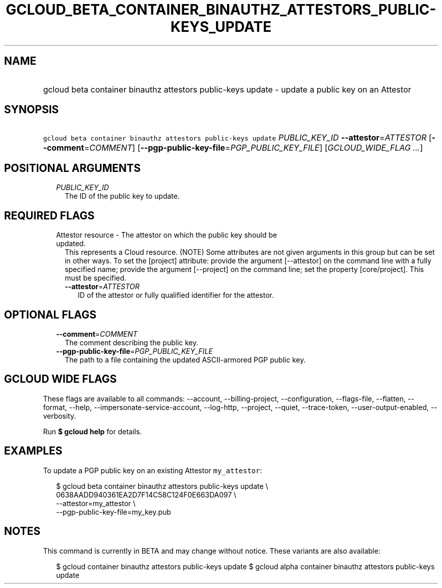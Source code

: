
.TH "GCLOUD_BETA_CONTAINER_BINAUTHZ_ATTESTORS_PUBLIC\-KEYS_UPDATE" 1



.SH "NAME"
.HP
gcloud beta container binauthz attestors public\-keys update \- update a public key on an Attestor



.SH "SYNOPSIS"
.HP
\f5gcloud beta container binauthz attestors public\-keys update\fR \fIPUBLIC_KEY_ID\fR \fB\-\-attestor\fR=\fIATTESTOR\fR [\fB\-\-comment\fR=\fICOMMENT\fR] [\fB\-\-pgp\-public\-key\-file\fR=\fIPGP_PUBLIC_KEY_FILE\fR] [\fIGCLOUD_WIDE_FLAG\ ...\fR]



.SH "POSITIONAL ARGUMENTS"

.RS 2m
.TP 2m
\fIPUBLIC_KEY_ID\fR
The ID of the public key to update.


.RE
.sp

.SH "REQUIRED FLAGS"

.RS 2m
.TP 2m

Attestor resource \- The attestor on which the public key should be updated.
This represents a Cloud resource. (NOTE) Some attributes are not given arguments
in this group but can be set in other ways. To set the [project] attribute:
provide the argument [\-\-attestor] on the command line with a fully specified
name; provide the argument [\-\-project] on the command line; set the property
[core/project]. This must be specified.

.RS 2m
.TP 2m
\fB\-\-attestor\fR=\fIATTESTOR\fR
ID of the attestor or fully qualified identifier for the attestor.


.RE
.RE
.sp

.SH "OPTIONAL FLAGS"

.RS 2m
.TP 2m
\fB\-\-comment\fR=\fICOMMENT\fR
The comment describing the public key.

.TP 2m
\fB\-\-pgp\-public\-key\-file\fR=\fIPGP_PUBLIC_KEY_FILE\fR
The path to a file containing the updated ASCII\-armored PGP public key.


.RE
.sp

.SH "GCLOUD WIDE FLAGS"

These flags are available to all commands: \-\-account, \-\-billing\-project,
\-\-configuration, \-\-flags\-file, \-\-flatten, \-\-format, \-\-help,
\-\-impersonate\-service\-account, \-\-log\-http, \-\-project, \-\-quiet,
\-\-trace\-token, \-\-user\-output\-enabled, \-\-verbosity.

Run \fB$ gcloud help\fR for details.



.SH "EXAMPLES"

To update a PGP public key on an existing Attestor \f5my_attestor\fR:

.RS 2m
$ gcloud beta container binauthz attestors public\-keys update \e
    0638AADD940361EA2D7F14C58C124F0E663DA097 \e
    \-\-attestor=my_attestor \e
    \-\-pgp\-public\-key\-file=my_key.pub
.RE



.SH "NOTES"

This command is currently in BETA and may change without notice. These variants
are also available:

.RS 2m
$ gcloud container binauthz attestors public\-keys update
$ gcloud alpha container binauthz attestors public\-keys update
.RE

